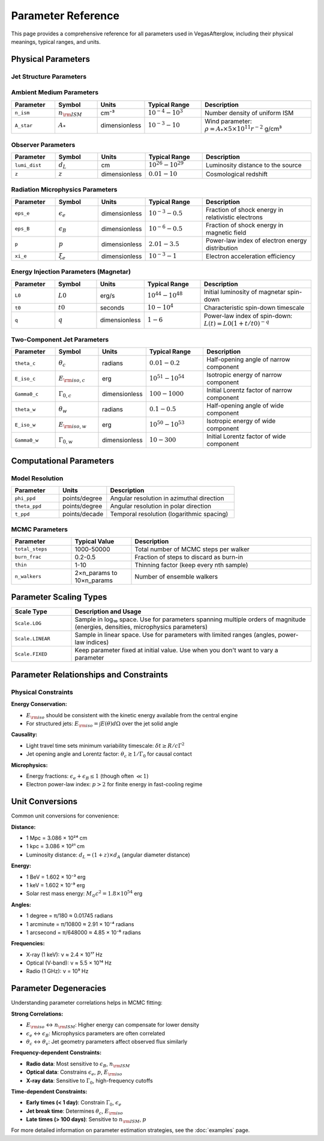 Parameter Reference
===================

This page provides a comprehensive reference for all parameters used in VegasAfterglow, including their physical meanings, typical ranges, and units.

Physical Parameters
-------------------

Jet Structure Parameters
^^^^^^^^^^^^^^^^^^^^^^^^

.. list-table::
   :header-rows: 1
   :widths: 15 15 10 20 40

   * - Parameter
     - Symbol
     - Units
     - Typical Range
     - Description
   * - ``E_iso``
     - :math:`E_{\rm iso}`
     - erg
     - :math:`10^{50} - 10^{54}`
     - Isotropic-equivalent kinetic energy of the jet
   * - ``Gamma0``
     - :math:`\Gamma_0`
     - dimensionless
     - :math:`10 - 1000`
     - Initial bulk Lorentz factor of the jet
   * - ``theta_c``
     - :math:`\theta_c`
     - radians
     - :math:`0.01 - 0.5`
     - Half-opening angle of the jet core
   * - ``theta_v``
     - :math:`\theta_v`
     - radians
     - :math:`0 - \pi/2`
     - Viewing angle (angle between jet axis and line of sight)
   * - ``duration``
     - :math:`T_{\rm dur}`
     - seconds
     - :math:`0.1 - 1000`
     - Duration of energy injection (affects reverse shock)
   * - ``k_e``
     - :math:`k_e`
     - dimensionless
     - :math:`1 - 10`
     - Energy Power-law index for structured jets (PowerLawJet only)
  * - ``k_g``
     - :math:`k_g`
     - dimensionless
     - :math:`1 - 10`
     - Lorentz factor Power-law index for structured jets (PowerLawJet only)
   * - ``sigma0``
     - :math:`\sigma_0`
     - dimensionless
     - :math:`0.001 - 10`
     - Initial magnetization parameter

Ambient Medium Parameters
^^^^^^^^^^^^^^^^^^^^^^^^^

.. list-table::
   :header-rows: 1
   :widths: 15 15 10 20 40

   * - Parameter
     - Symbol
     - Units
     - Typical Range
     - Description
   * - ``n_ism``
     - :math:`n_{\rm ISM}`
     - cm⁻³
     - :math:`10^{-4} - 10^{3}`
     - Number density of uniform ISM
   * - ``A_star``
     - :math:`A_*`
     - dimensionless
     - :math:`10^{-3} - 10`
     - Wind parameter: :math:`\rho = A_* \times 5 \times 10^{11} r^{-2}` g/cm³

Observer Parameters
^^^^^^^^^^^^^^^^^^^

.. list-table::
   :header-rows: 1
   :widths: 15 15 10 20 40

   * - Parameter
     - Symbol
     - Units
     - Typical Range
     - Description
   * - ``lumi_dist``
     - :math:`d_L`
     - cm
     - :math:`10^{26} - 10^{29}`
     - Luminosity distance to the source
   * - ``z``
     - :math:`z`
     - dimensionless
     - :math:`0.01 - 10`
     - Cosmological redshift

Radiation Microphysics Parameters
^^^^^^^^^^^^^^^^^^^^^^^^^^^^^^^^^

.. list-table::
   :header-rows: 1
   :widths: 15 15 10 20 40

   * - Parameter
     - Symbol
     - Units
     - Typical Range
     - Description
   * - ``eps_e``
     - :math:`\epsilon_e`
     - dimensionless
     - :math:`10^{-3} - 0.5`
     - Fraction of shock energy in relativistic electrons
   * - ``eps_B``
     - :math:`\epsilon_B`
     - dimensionless
     - :math:`10^{-6} - 0.5`
     - Fraction of shock energy in magnetic field
   * - ``p``
     - :math:`p`
     - dimensionless
     - :math:`2.01 - 3.5`
     - Power-law index of electron energy distribution
   * - ``xi_e``
     - :math:`\xi_e`
     - dimensionless
     - :math:`10^{-3} - 1`
     - Electron acceleration efficiency

Energy Injection Parameters (Magnetar)
^^^^^^^^^^^^^^^^^^^^^^^^^^^^^^^^^^^^^^^

.. list-table::
   :header-rows: 1
   :widths: 15 15 10 20 40

   * - Parameter
     - Symbol
     - Units
     - Typical Range
     - Description
   * - ``L0``
     - :math:`L0`
     - erg/s
     - :math:`10^{44} - 10^{48}`
     - Initial luminosity of magnetar spin-down
   * - ``t0``
     - :math:`t0`
     - seconds
     - :math:`10 - 10^4`
     - Characteristic spin-down timescale
   * - ``q``
     - :math:`q`
     - dimensionless
     - :math:`1 - 6`
     - Power-law index of spin-down: :math:`L(t) = L0(1+t/t0)^{-q}`

Two-Component Jet Parameters
^^^^^^^^^^^^^^^^^^^^^^^^^^^^

.. list-table::
   :header-rows: 1
   :widths: 15 15 10 20 40

   * - Parameter
     - Symbol
     - Units
     - Typical Range
     - Description
   * - ``theta_c``
     - :math:`\theta_c`
     - radians
     - :math:`0.01 - 0.2`
     - Half-opening angle of narrow component
   * - ``E_iso_c``
     - :math:`E_{\rm iso,c}`
     - erg
     - :math:`10^{51} - 10^{54}`
     - Isotropic energy of narrow component
   * - ``Gamma0_c``
     - :math:`\Gamma_{0,c}`
     - dimensionless
     - :math:`100 - 1000`
     - Initial Lorentz factor of narrow component
   * - ``theta_w``
     - :math:`\theta_w`
     - radians
     - :math:`0.1 - 0.5`
     - Half-opening angle of wide component
   * - ``E_iso_w``
     - :math:`E_{\rm iso,w}`
     - erg
     - :math:`10^{50} - 10^{53}`
     - Isotropic energy of wide component
   * - ``Gamma0_w``
     - :math:`\Gamma_{0,w}`
     - dimensionless
     - :math:`10 - 300`
     - Initial Lorentz factor of wide component

Computational Parameters
------------------------

Model Resolution
^^^^^^^^^^^^^^^^

.. list-table::
   :header-rows: 1
   :widths: 15 15 40

   * - Parameter
     - Units
     - Description
   * - ``phi_ppd``
     - points/degree
     - Angular resolution in azimuthal direction
   * - ``theta_ppd``
     - points/degree
     - Angular resolution in polar direction
   * - ``t_ppd``
     - points/decade
     - Temporal resolution (logarithmic spacing)

MCMC Parameters
^^^^^^^^^^^^^^^

.. list-table::
   :header-rows: 1
   :widths: 20 20 60

   * - Parameter
     - Typical Value
     - Description
   * - ``total_steps``
     - 1000-50000
     - Total number of MCMC steps per walker
   * - ``burn_frac``
     - 0.2-0.5
     - Fraction of steps to discard as burn-in
   * - ``thin``
     - 1-10
     - Thinning factor (keep every nth sample)
   * - ``n_walkers``
     - 2×n_params to 10×n_params
     - Number of ensemble walkers

Parameter Scaling Types
-----------------------

.. list-table::
   :header-rows: 1
   :widths: 20 80

   * - Scale Type
     - Description and Usage
   * - ``Scale.LOG``
     - Sample in log₁₀ space. Use for parameters spanning multiple orders of magnitude (energies, densities, microphysics parameters)
   * - ``Scale.LINEAR``
     - Sample in linear space. Use for parameters with limited ranges (angles, power-law indices)
   * - ``Scale.FIXED``
     - Keep parameter fixed at initial value. Use when you don't want to vary a parameter

Parameter Relationships and Constraints
---------------------------------------

Physical Constraints
^^^^^^^^^^^^^^^^^^^^

**Energy Conservation:**

- :math:`E_{\rm iso}` should be consistent with the kinetic energy available from the central engine
- For structured jets: :math:`E_{\rm iso} = \int E(\theta) d\Omega` over the jet solid angle

**Causality:**

- Light travel time sets minimum variability timescale: :math:`\delta t \geq R/c\Gamma^2`
- Jet opening angle and Lorentz factor: :math:`\theta_c \gtrsim 1/\Gamma_0` for causal contact

**Microphysics:**

- Energy fractions: :math:`\epsilon_e + \epsilon_B \leq 1` (though often :math:`\ll 1`)
- Electron power-law index: :math:`p > 2` for finite energy in fast-cooling regime

Unit Conversions
----------------

Common unit conversions for convenience:

**Distance:**

- 1 Mpc = 3.086 × 10²⁴ cm
- 1 kpc = 3.086 × 10²¹ cm
- Luminosity distance: :math:`d_L = (1+z) \times d_A` (angular diameter distance)

**Energy:**

- 1 BeV = 1.602 × 10⁻³ erg
- 1 keV = 1.602 × 10⁻⁹ erg
- Solar rest mass energy: :math:`M_\odot c^2 = 1.8 \times 10^{54}` erg

**Angles:**

- 1 degree = π/180 ≈ 0.01745 radians
- 1 arcminute = π/10800 ≈ 2.91 × 10⁻⁴ radians
- 1 arcsecond = π/648000 ≈ 4.85 × 10⁻⁶ radians

**Frequencies:**

- X-ray (1 keV): ν ≈ 2.4 × 10¹⁷ Hz
- Optical (V-band): ν ≈ 5.5 × 10¹⁴ Hz
- Radio (1 GHz): ν = 10⁹ Hz

Parameter Degeneracies
----------------------

Understanding parameter correlations helps in MCMC fitting:

**Strong Correlations:**

- :math:`E_{\rm iso}` ↔ :math:`n_{\rm ISM}`: Higher energy can compensate for lower density
- :math:`\epsilon_e` ↔ :math:`\epsilon_B`: Microphysics parameters are often correlated
- :math:`\theta_c` ↔ :math:`\theta_v`: Jet geometry parameters affect observed flux similarly

**Frequency-dependent Constraints:**

- **Radio data**: Most sensitive to :math:`\epsilon_B`, :math:`n_{\rm ISM}`
- **Optical data**: Constrains :math:`\epsilon_e`, :math:`p`, :math:`E_{\rm iso}`
- **X-ray data**: Sensitive to :math:`\Gamma_0`, high-frequency cutoffs

**Time-dependent Constraints:**

- **Early times (< 1 day)**: Constrain :math:`\Gamma_0`, :math:`\epsilon_e`
- **Jet break time**: Determines :math:`\theta_c`, :math:`E_{\rm iso}`
- **Late times (> 100 days)**: Sensitive to :math:`n_{\rm ISM}`, :math:`p`

For more detailed information on parameter estimation strategies, see the :doc:`examples` page.
